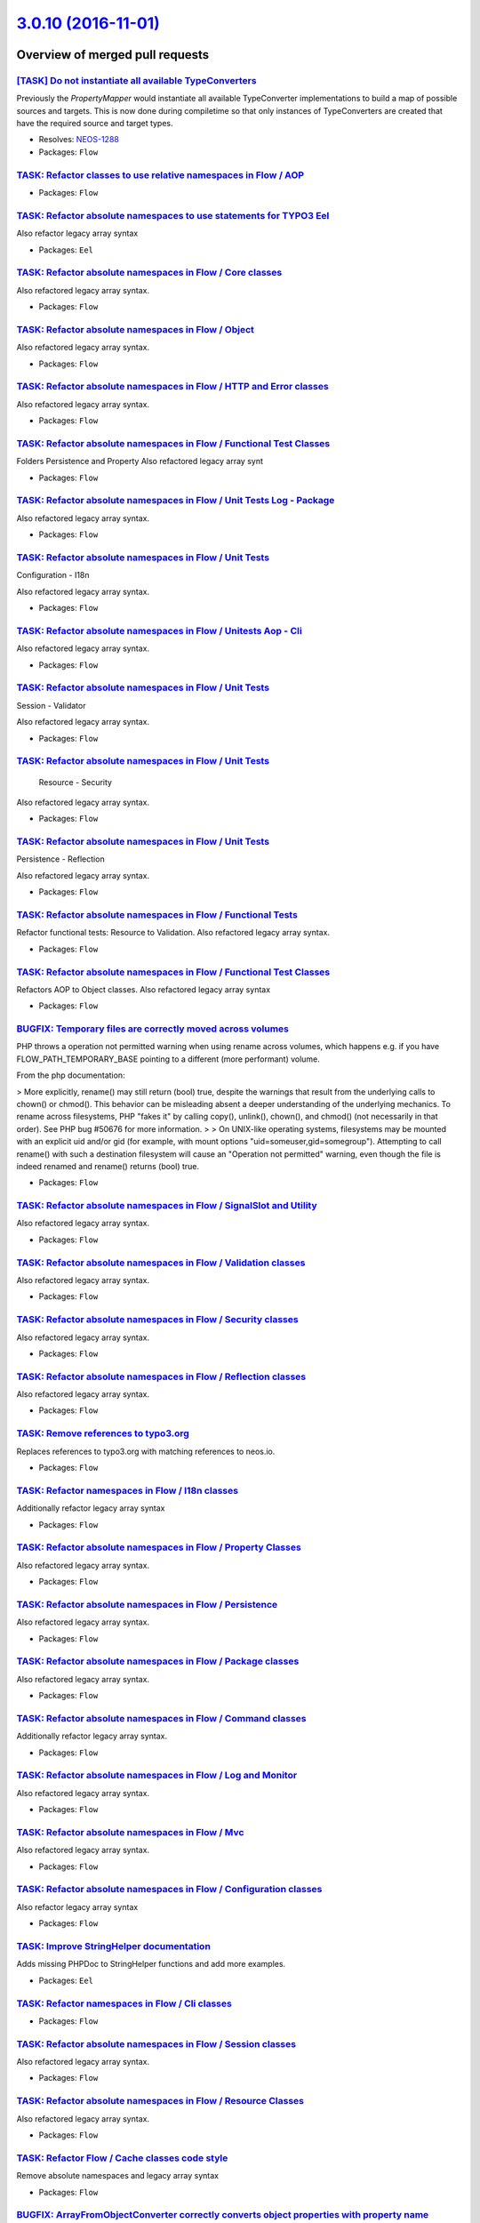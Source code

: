`3.0.10 (2016-11-01) <https://github.com/neos/flow-development-collection/releases/tag/3.0.10>`_
================================================================================================

Overview of merged pull requests
~~~~~~~~~~~~~~~~~~~~~~~~~~~~~~~~

`[TASK] Do not instantiate all available TypeConverters <https://github.com/neos/flow-development-collection/pull/3>`_
----------------------------------------------------------------------------------------------------------------------

Previously the `PropertyMapper` would instantiate all
available TypeConverter implementations to build a map of possible
sources and targets. This is now done during compiletime so that
only instances of TypeConverters are created that have the required
source and target types.

* Resolves: `NEOS-1288 <https://jira.neos.io/browse/NEOS-1288>`_
* Packages: ``Flow``

`TASK: Refactor classes to use relative namespaces in Flow / AOP <https://github.com/neos/flow-development-collection/pull/465>`_
---------------------------------------------------------------------------------------------------------------------------------

* Packages: ``Flow``

`TASK: Refactor absolute namespaces to use statements for TYPO3 Eel <https://github.com/neos/flow-development-collection/pull/464>`_
------------------------------------------------------------------------------------------------------------------------------------

Also refactor legacy array syntax

* Packages: ``Eel``

`TASK: Refactor absolute namespaces in Flow / Core classes <https://github.com/neos/flow-development-collection/pull/475>`_
---------------------------------------------------------------------------------------------------------------------------

Also refactored legacy array syntax.

* Packages: ``Flow``

`TASK: Refactor absolute namespaces in Flow / Object <https://github.com/neos/flow-development-collection/pull/483>`_
---------------------------------------------------------------------------------------------------------------------

Also refactored legacy array syntax.

* Packages: ``Flow``

`TASK: Refactor absolute namespaces in Flow / HTTP and Error classes <https://github.com/neos/flow-development-collection/pull/476>`_
-------------------------------------------------------------------------------------------------------------------------------------

Also refactored legacy array syntax.

* Packages: ``Flow``

`TASK: Refactor absolute namespaces in Flow / Functional Test Classes <https://github.com/neos/flow-development-collection/pull/497>`_
--------------------------------------------------------------------------------------------------------------------------------------

Folders Persistence and Property
Also refactored legacy array synt

* Packages: ``Flow``

`TASK: Refactor absolute namespaces in Flow / Unit Tests Log - Package <https://github.com/neos/flow-development-collection/pull/507>`_
---------------------------------------------------------------------------------------------------------------------------------------

Also refactored legacy array syntax.

* Packages: ``Flow``

`TASK: Refactor absolute namespaces in Flow / Unit Tests <https://github.com/neos/flow-development-collection/pull/511>`_
-------------------------------------------------------------------------------------------------------------------------

Configuration - I18n

Also refactored legacy array syntax.

* Packages: ``Flow``

`TASK: Refactor absolute namespaces in Flow / Unitests Aop - Cli <https://github.com/neos/flow-development-collection/pull/510>`_
---------------------------------------------------------------------------------------------------------------------------------

Also refactored legacy array syntax.

* Packages: ``Flow``

`TASK: Refactor absolute namespaces in Flow / Unit Tests <https://github.com/neos/flow-development-collection/pull/509>`_
-------------------------------------------------------------------------------------------------------------------------

Session - Validator

Also refactored legacy array syntax.

* Packages: ``Flow``

`TASK: Refactor absolute namespaces in Flow / Unit Tests <https://github.com/neos/flow-development-collection/pull/508>`_
-------------------------------------------------------------------------------------------------------------------------

 Resource - Security

Also refactored legacy array syntax.

* Packages: ``Flow``

`TASK: Refactor absolute namespaces in Flow / Unit Tests <https://github.com/neos/flow-development-collection/pull/506>`_
-------------------------------------------------------------------------------------------------------------------------

Persistence - Reflection

Also refactored legacy array syntax.

* Packages: ``Flow``

`TASK: Refactor absolute namespaces in Flow / Functional Tests <https://github.com/neos/flow-development-collection/pull/501>`_
-------------------------------------------------------------------------------------------------------------------------------

Refactor functional tests: Resource to Validation.
Also refactored legacy array syntax.

* Packages: ``Flow``

`TASK: Refactor absolute namespaces in Flow / Functional Test Classes <https://github.com/neos/flow-development-collection/pull/495>`_
--------------------------------------------------------------------------------------------------------------------------------------

Refactors AOP to Object classes.
Also refactored legacy array syntax

* Packages: ``Flow``

`BUGFIX: Temporary files are correctly moved across volumes <https://github.com/neos/flow-development-collection/pull/502>`_
----------------------------------------------------------------------------------------------------------------------------

PHP throws a operation not permitted warning when using rename across
volumes, which happens e.g. if you have FLOW_PATH_TEMPORARY_BASE pointing
to a different (more performant) volume.

From the php documentation:

> More explicitly, rename() may still return (bool) true, despite the warnings that result from the underlying calls to chown() or chmod(). This behavior can be misleading absent a deeper understanding of the underlying mechanics. To rename across filesystems, PHP "fakes it" by calling copy(), unlink(), chown(), and chmod() (not necessarily in that order). See PHP bug #50676 for more information.
> 
> On UNIX-like operating systems, filesystems may be mounted with an explicit uid and/or gid (for example, with mount options "uid=someuser,gid=somegroup"). Attempting to call rename() with such a destination filesystem will cause an "Operation not permitted" warning, even though the file is indeed renamed and rename() returns (bool) true.

* Packages: ``Flow``

`TASK: Refactor absolute namespaces in Flow / SignalSlot and Utility <https://github.com/neos/flow-development-collection/pull/491>`_
-------------------------------------------------------------------------------------------------------------------------------------

Also refactored legacy array syntax.

* Packages: ``Flow``

`TASK: Refactor absolute namespaces in Flow / Validation classes <https://github.com/neos/flow-development-collection/pull/492>`_
---------------------------------------------------------------------------------------------------------------------------------

Also refactored legacy array syntax.

* Packages: ``Flow``

`TASK: Refactor absolute namespaces in Flow / Security classes <https://github.com/neos/flow-development-collection/pull/489>`_
-------------------------------------------------------------------------------------------------------------------------------

Also refactored legacy array syntax.

* Packages: ``Flow``

`TASK: Refactor absolute namespaces in Flow / Reflection classes <https://github.com/neos/flow-development-collection/pull/487>`_
---------------------------------------------------------------------------------------------------------------------------------

Also refactored legacy array syntax.

* Packages: ``Flow``

`TASK: Remove references to typo3.org <https://github.com/neos/flow-development-collection/pull/498>`_
------------------------------------------------------------------------------------------------------

Replaces references to typo3.org with matching references to neos.io.

* Packages: ``Flow``

`TASK: Refactor namespaces in Flow / I18n classes <https://github.com/neos/flow-development-collection/pull/480>`_
------------------------------------------------------------------------------------------------------------------

Additionally refactor legacy array syntax

* Packages: ``Flow``

`TASK: Refactor absolute namespaces in Flow / Property Classes <https://github.com/neos/flow-development-collection/pull/486>`_
-------------------------------------------------------------------------------------------------------------------------------

Also refactored legacy array syntax.

* Packages: ``Flow``

`TASK: Refactor absolute namespaces in Flow / Persistence <https://github.com/neos/flow-development-collection/pull/485>`_
--------------------------------------------------------------------------------------------------------------------------

Also refactored legacy array syntax.

* Packages: ``Flow``

`TASK: Refactor absolute namespaces in Flow / Package classes <https://github.com/neos/flow-development-collection/pull/484>`_
------------------------------------------------------------------------------------------------------------------------------

Also refactored legacy array syntax.

* Packages: ``Flow``

`TASK: Refactor absolute namespaces in Flow / Command classes <https://github.com/neos/flow-development-collection/pull/469>`_
------------------------------------------------------------------------------------------------------------------------------

Additionally refactor legacy array syntax.

* Packages: ``Flow``

`TASK: Refactor absolute namespaces in Flow / Log and Monitor <https://github.com/neos/flow-development-collection/pull/482>`_
------------------------------------------------------------------------------------------------------------------------------

Also refactored legacy array syntax.

* Packages: ``Flow``

`TASK: Refactor absolute namespaces in Flow / Mvc <https://github.com/neos/flow-development-collection/pull/481>`_
------------------------------------------------------------------------------------------------------------------

Also refactored legacy array syntax.

* Packages: ``Flow``

`TASK: Refactor absolute namespaces in Flow / Configuration classes <https://github.com/neos/flow-development-collection/pull/470>`_
------------------------------------------------------------------------------------------------------------------------------------

Also refactor legacy array syntax

* Packages: ``Flow``

`TASK: Improve StringHelper documentation <https://github.com/neos/flow-development-collection/pull/472>`_
----------------------------------------------------------------------------------------------------------

Adds missing PHPDoc to StringHelper functions and add more examples.

* Packages: ``Eel``

`TASK: Refactor namespaces in Flow / Cli classes <https://github.com/neos/flow-development-collection/pull/468>`_
-----------------------------------------------------------------------------------------------------------------

* Packages: ``Flow``

`TASK: Refactor absolute namespaces in Flow / Session classes <https://github.com/neos/flow-development-collection/pull/490>`_
------------------------------------------------------------------------------------------------------------------------------

Also refactored legacy array syntax.

* Packages: ``Flow``

`TASK: Refactor absolute namespaces in Flow / Resource Classes <https://github.com/neos/flow-development-collection/pull/488>`_
-------------------------------------------------------------------------------------------------------------------------------

Also refactored legacy array syntax.

* Packages: ``Flow``

`TASK: Refactor Flow / Cache classes code style <https://github.com/neos/flow-development-collection/pull/467>`_
----------------------------------------------------------------------------------------------------------------

Remove absolute namespaces and legacy array syntax

* Packages: ``Flow``

`BUGFIX: ArrayFromObjectConverter correctly converts object properties with property name <https://github.com/neos/flow-development-collection/pull/432>`_
----------------------------------------------------------------------------------------------------------------------------------------------------------

Before the `ArrayFromObjectConverter` lost the property name of object properties when converting child properties.

* Packages: ``Flow``

`TASK: Adjust unit tests to use "real mocks" <https://github.com/neos/flow-development-collection/pull/429>`_
-------------------------------------------------------------------------------------------------------------

Mocking a "virtual" class is no longer allowed, so we use fixture classes.

* Packages: ``Flow``

`BUGFIX: Require latest version of neos/composer-plugin <https://github.com/neos/flow-development-collection/pull/414>`_
------------------------------------------------------------------------------------------------------------------------

Require version 2.x of the `composer-plugin` package. Previous versions
use the `excludeClasses` setting which has been deprecated with Flow 3.0.

* Packages: ``Flow``

`BUGFIX: Fix Property Mapper determination for the ObjectConverter <https://github.com/neos/flow-development-collection/pull/397>`_
-----------------------------------------------------------------------------------------------------------------------------------

When mapping a plain object with the `ObjectConverter`, root namespace 
properties like `\\DateTime` do not find a converter. This is because
the leading backslash is not removed by the `ObjectConverter` (i.e. we
looked for a `\\DateTimeConverter` instead of the `DateTimeConverter`

* Packages: ``Flow``

`BUGFIX: Input field name for multiple checkbox is generated correctly <https://github.com/neos/flow-development-collection/pull/386>`_
---------------------------------------------------------------------------------------------------------------------------------------

Checkboxes that were bound to collection properties or had the `multiple` attribute set,
were generating invalid input field names like this:

```
<input type="checkbox" name="post[tags][__identity][]" ...>
```

Since the internal identity is not required for checkboxes, it is stripped from the generated name.
Also, any such checkboxes now avoid generating an empty value hidden field, as this will at most
lead to empty values being additionally submitted to the collection property.

FLOW-419 #close

* Packages: ``Fluid``

`BUGFIX: Use Unix paths in InstallerScripts <https://github.com/neos/flow-development-collection/pull/400>`_
------------------------------------------------------------------------------------------------------------

The Files utility used by InstallerScripts will use these constants
to transform an absolute path to a relative one. As the compared path
will always be a Unix path, the path to replace needs to be completely
Unix as well to make replacing working. This prevents "mkdir(): invalid
arguments" errors on Windows.

Similar to neos/flow-development-collection#399 , but then for the 3.0
version.

* Packages: ``Flow``

`BUGFIX: Allow SliceOperation to work on \\Iterator <https://github.com/neos/flow-development-collection/pull/398>`_
-------------------------------------------------------------------------------------------------------------------

The Eel slice operation only works with arrays so far. Since the FlowQuery
context can be anything that implements `\\Iterator`, we now convert iterators
to arrays if they are passed in as the context.

* Packages: ``Eel`` ``Flow``

`BUGFIX: Check if array is \`\`null\`\` at the beginning of JSON conversion <https://github.com/neos/flow-development-collection/pull/395>`_
--------------------------------------------------------------------------------------------------------------------------------------------

Prevent an exception to be thrown if the array passed for conversion is `null`.

* Packages: ``Flow``

`TASK: Fix documentation about Privilege Parameters <https://github.com/neos/flow-development-collection/pull/392>`_
--------------------------------------------------------------------------------------------------------------------

Fixes the `Policy.yaml` examples in the Privilege Parameters section of the Security chapter.

FLOW-459 #close

* Packages: ``Flow``

`BUGFIX: FlowException is no imported <https://github.com/neos/flow-development-collection/pull/391>`_
------------------------------------------------------------------------------------------------------

This change fixes a missing class import introduced with PR #376 into the 2.3 branch.

* Packages: ``Flow``

`Detailed log <https://github.com/neos/flow-development-collection/compare/3.0.9...3.0.10>`_
~~~~~~~~~~~~~~~~~~~~~~~~~~~~~~~~~~~~~~~~~~~~~~~~~~~~~~~~~~~~~~~~~~~~~~~~~~~~~~~~~~~~~~~~~~~~
